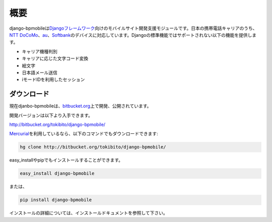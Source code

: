 ====
概要
====

django-bpmobileは\ `Djangoフレームワーク <http://www.djangoproject.com/>`_\ 向けのモバイルサイト開発支援モジュールです。日本の携帯電話キャリアのうち、\ `NTT DoCoMo <http://www.nttdocomo.co.jp/>`_\ 、\ `au <http://www.au.kddi.com/>`_\ 、\ `Softbank <http://mb.softbank.jp/mb/>`_\ のデバイスに対応しています。Djangoの標準機能ではサポートされない以下の機能を提供します。

* キャリア機種判別
* キャリアに応じた文字コード変換
* 絵文字
* 日本語メール送信
* iモードIDを利用したセッション

ダウンロード
============

現在djanbo-bpmobileは、\ `bitbucket.org <http://bitbucket.org/>`_\ 上で開発、公開されています。

開発バージョンは以下より入手できます。

`<http://bitbucket.org/tokibito/django-bpmobile/>`_ 

\ `Mercurial <http://mercurial.selenic.com/>`_\ を利用しているなら、以下のコマンドでもダウンロードできます:

.. code-block:: bash

  hg clone http://bitbucket.org/tokibito/django-bpmobile/

easy_installやpipでもインストールすることができます。

.. code-block:: bash

  easy_install django-bpmobile

または、

.. code-block:: bash

  pip install django-bpmobile

インストールの詳細については、インストールドキュメントを参照して下さい。
